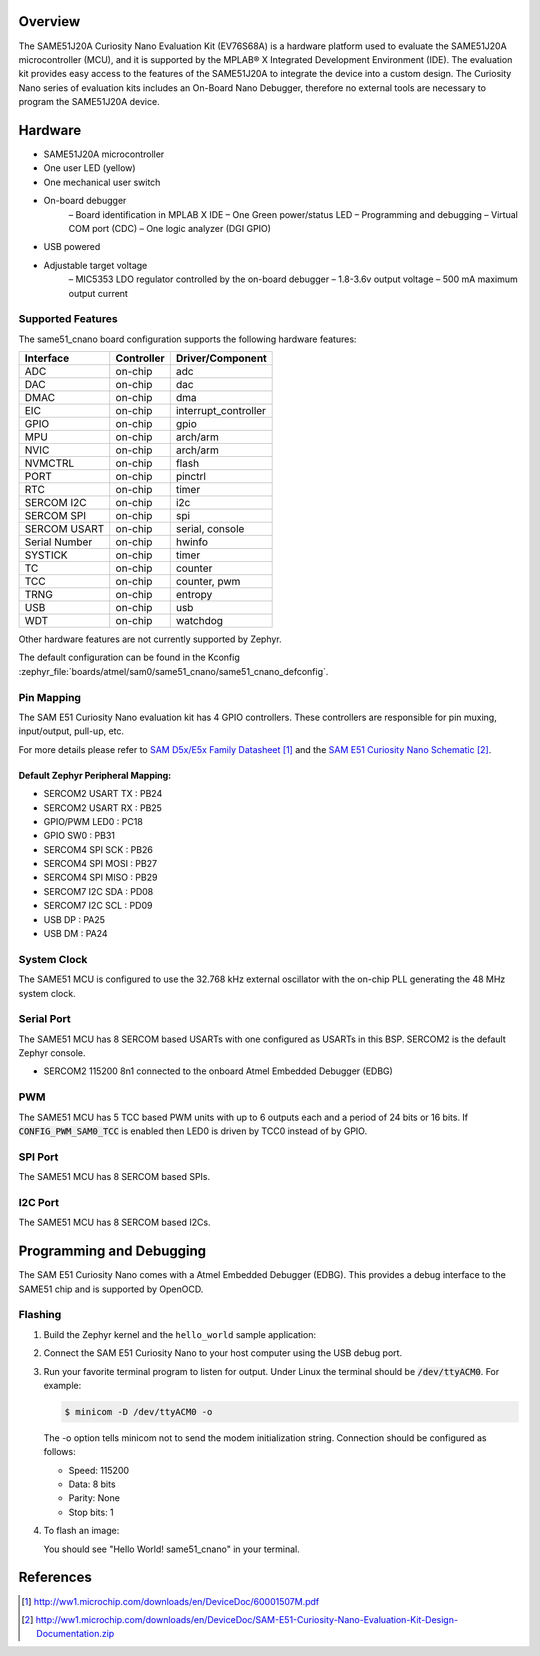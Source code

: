 .. zephyr:board:: same51_cnano

Overview
********

The SAME51J20A Curiosity Nano Evaluation Kit (EV76S68A) is a hardware
platform used to evaluate the SAME51J20A microcontroller (MCU), and
it is supported by the MPLAB® X Integrated Development Environment (IDE).
The evaluation kit provides easy access to the features of the
SAME51J20A to integrate the device into a custom design. The Curiosity
Nano series of evaluation kits includes an On-Board Nano Debugger,
therefore no external tools are necessary to program the SAME51J20A
device.

Hardware
********

- SAME51J20A microcontroller
- One user LED (yellow)
- One mechanical user switch
- On-board debugger
   – Board identification in MPLAB X IDE
   – One Green power/status LED
   – Programming and debugging
   – Virtual COM port (CDC)
   – One logic analyzer (DGI GPIO)
- USB powered
- Adjustable target voltage
   – MIC5353 LDO regulator controlled by the on-board debugger
   – 1.8-3.6v output voltage
   – 500 mA maximum output current


Supported Features
==================

The same51_cnano board configuration supports the following hardware
features:

+---------------+------------+----------------------------+
| Interface     | Controller | Driver/Component           |
+===============+============+============================+
| ADC           | on-chip    | adc                        |
+---------------+------------+----------------------------+
| DAC           | on-chip    | dac                        |
+---------------+------------+----------------------------+
| DMAC          | on-chip    | dma                        |
+---------------+------------+----------------------------+
| EIC           | on-chip    | interrupt_controller       |
+---------------+------------+----------------------------+
| GPIO          | on-chip    | gpio                       |
+---------------+------------+----------------------------+
| MPU           | on-chip    | arch/arm                   |
+---------------+------------+----------------------------+
| NVIC          | on-chip    | arch/arm                   |
+---------------+------------+----------------------------+
| NVMCTRL       | on-chip    | flash                      |
+---------------+------------+----------------------------+
| PORT          | on-chip    | pinctrl                    |
+---------------+------------+----------------------------+
| RTC           | on-chip    | timer                      |
+---------------+------------+----------------------------+
| SERCOM I2C    | on-chip    | i2c                        |
+---------------+------------+----------------------------+
| SERCOM SPI    | on-chip    | spi                        |
+---------------+------------+----------------------------+
| SERCOM USART  | on-chip    | serial, console            |
+---------------+------------+----------------------------+
| Serial Number | on-chip    | hwinfo                     |
+---------------+------------+----------------------------+
| SYSTICK       | on-chip    | timer                      |
+---------------+------------+----------------------------+
| TC            | on-chip    | counter                    |
+---------------+------------+----------------------------+
| TCC           | on-chip    | counter, pwm               |
+---------------+------------+----------------------------+
| TRNG          | on-chip    | entropy                    |
+---------------+------------+----------------------------+
| USB           | on-chip    | usb                        |
+---------------+------------+----------------------------+
| WDT           | on-chip    | watchdog                   |
+---------------+------------+----------------------------+

Other hardware features are not currently supported by Zephyr.

The default configuration can be found in the Kconfig
:zephyr_file:`boards/atmel/sam0/same51_cnano/same51_cnano_defconfig`.

Pin Mapping
===========

The SAM E51 Curiosity Nano evaluation kit has 4 GPIO controllers. These
controllers are responsible for pin muxing, input/output, pull-up, etc.

For more details please refer to `SAM D5x/E5x Family Datasheet`_ and the `SAM E51
Curiosity Nano Schematic`_.

.. image:: img/ATSAME51-CNANO-pinout.jpg
     :align: center
     :alt: SAME51-CNANO-pinout

Default Zephyr Peripheral Mapping:
----------------------------------
- SERCOM2 USART TX : PB24
- SERCOM2 USART RX : PB25
- GPIO/PWM LED0    : PC18
- GPIO SW0         : PB31
- SERCOM4 SPI SCK  : PB26
- SERCOM4 SPI MOSI : PB27
- SERCOM4 SPI MISO : PB29
- SERCOM7 I2C SDA  : PD08
- SERCOM7 I2C SCL  : PD09
- USB DP           : PA25
- USB DM           : PA24

System Clock
============

The SAME51 MCU is configured to use the 32.768 kHz external oscillator
with the on-chip PLL generating the 48 MHz system clock.

Serial Port
===========

The SAME51 MCU has 8 SERCOM based USARTs with one configured as USARTs in
this BSP. SERCOM2 is the default Zephyr console.

- SERCOM2 115200 8n1 connected to the onboard Atmel Embedded Debugger (EDBG)

PWM
===

The SAME51 MCU has 5 TCC based PWM units with up to 6 outputs each and a period
of 24 bits or 16 bits.  If :code:`CONFIG_PWM_SAM0_TCC` is enabled then LED0 is
driven by TCC0 instead of by GPIO.

SPI Port
========

The SAME51 MCU has 8 SERCOM based SPIs.

I2C Port
========

The SAME51 MCU has 8 SERCOM based I2Cs.

Programming and Debugging
*************************

The SAM E51 Curiosity Nano comes with a Atmel Embedded Debugger (EDBG).  This
provides a debug interface to the SAME51 chip and is supported by
OpenOCD.

Flashing
========

#. Build the Zephyr kernel and the ``hello_world`` sample application:

   .. zephyr-app-commands::
      :zephyr-app: samples/hello_world
      :board: same51_cnano
      :goals: build
      :compact:

#. Connect the SAM E51 Curiosity Nano to your host computer using the USB debug
   port.

#. Run your favorite terminal program to listen for output. Under Linux the
   terminal should be :code:`/dev/ttyACM0`. For example:

   .. code-block:: console

      $ minicom -D /dev/ttyACM0 -o

   The -o option tells minicom not to send the modem initialization
   string. Connection should be configured as follows:

   - Speed: 115200
   - Data: 8 bits
   - Parity: None
   - Stop bits: 1

#. To flash an image:

   .. zephyr-app-commands::
      :zephyr-app: samples/hello_world
      :board: same51_cnano
      :goals: flash
      :compact:

   You should see "Hello World! same51_cnano" in your terminal.

References
**********

.. target-notes::

.. _Microchip website:
    http://www.microchip.com/DevelopmentTools/ProductDetails.aspx?PartNO=ATSAME51-CNANO

.. _SAM D5x/E5x Family Datasheet:
    http://ww1.microchip.com/downloads/en/DeviceDoc/60001507M.pdf

.. _SAM E51 Curiosity Nano Schematic:
    http://ww1.microchip.com/downloads/en/DeviceDoc/SAM-E51-Curiosity-Nano-Evaluation-Kit-Design-Documentation.zip
